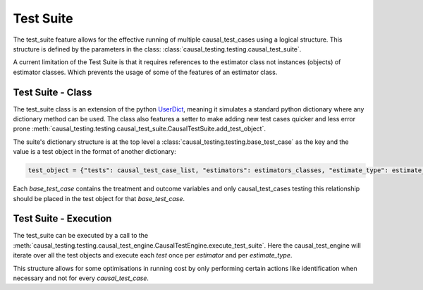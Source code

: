 .. module:: causal_testing
Test Suite
======================================
The test_suite feature allows for the effective running of multiple causal_test_cases using a logical structure.
This structure is defined by the parameters in the class: :class:`causal_testing.testing.causal_test_suite`.

A current limitation of the Test Suite is that it requires references to the estimator class not instances (objects) of
estimator classes. Which prevents the usage of some of the features of an estimator class.

Test Suite - Class
--------------------
The test_suite class is an extension of the python UserDict_, meaning it simulates a standard python dictionary where
any dictionary method can be used. The class also features a setter to make adding new test cases quicker and less
error prone :meth:`causal_testing.testing.causal_test_suite.CausalTestSuite.add_test_object`.

The suite's dictionary structure is at the top level a :class:`causal_testing.testing.base_test_case` as the key and
the value is a test object in the format of another dictionary:

.. code-block:: python

    test_object = {"tests": causal_test_case_list, "estimators": estimators_classes, "estimate_type": estimate_type}

Each `base_test_case` contains the treatment and outcome variables and only causal_test_cases testing this relationship
should be placed in the test object for that `base_test_case`.

.. _UserDict: https://docs.python.org/3/library/collections.html#collections.UserDict

Test Suite - Execution
-----------------------
The test_suite can be executed by a call to the :meth:`causal_testing.testing.causal_test_engine.CausalTestEngine.execute_test_suite`.
Here the causal_test_engine will iterate over all the test objects and execute each `test` once per `estimator` and per
`estimate_type`.

This structure allows for some optimisations in running cost by only performing certain actions like identification
when necessary and not for every `causal_test_case`.

